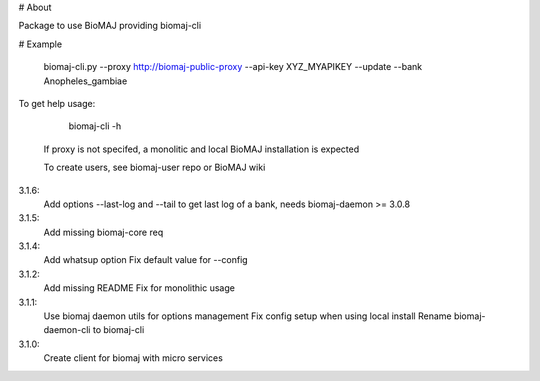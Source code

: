 # About

Package to use BioMAJ providing biomaj-cli

# Example

    biomaj-cli.py --proxy http://biomaj-public-proxy --api-key XYZ_MYAPIKEY --update --bank Anopheles_gambiae

To get help usage:

    biomaj-cli -h

 If proxy is not specifed, a monolitic and local BioMAJ installation is expected

 To create users, see biomaj-user repo or BioMAJ wiki


3.1.6:
  Add options --last-log and --tail to get last log of a bank, needs biomaj-daemon >= 3.0.8
3.1.5:
  Add missing biomaj-core req
3.1.4:
  Add whatsup option
  Fix default value for --config
3.1.2:
  Add missing README
  Fix for monolithic usage
3.1.1:
  Use biomaj daemon utils for options management
  Fix config setup when using local install
  Rename biomaj-daemon-cli to biomaj-cli
3.1.0:
  Create client for biomaj with micro services


